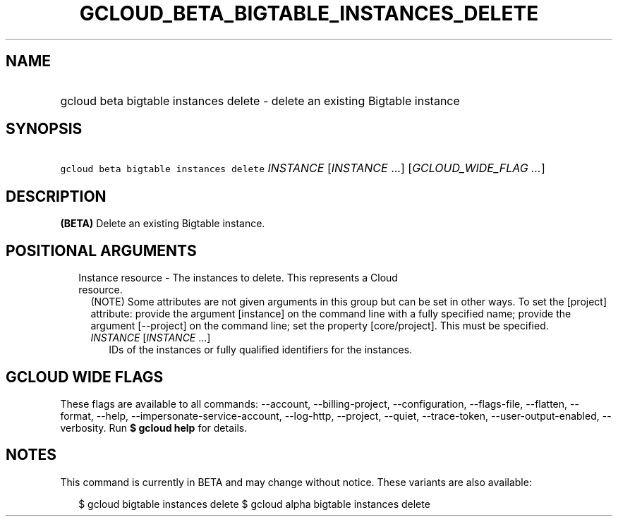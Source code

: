 
.TH "GCLOUD_BETA_BIGTABLE_INSTANCES_DELETE" 1



.SH "NAME"
.HP
gcloud beta bigtable instances delete \- delete an existing Bigtable instance



.SH "SYNOPSIS"
.HP
\f5gcloud beta bigtable instances delete\fR \fIINSTANCE\fR [\fIINSTANCE\fR\ ...] [\fIGCLOUD_WIDE_FLAG\ ...\fR]



.SH "DESCRIPTION"

\fB(BETA)\fR Delete an existing Bigtable instance.



.SH "POSITIONAL ARGUMENTS"

.RS 2m
.TP 2m

Instance resource \- The instances to delete. This represents a Cloud resource.
(NOTE) Some attributes are not given arguments in this group but can be set in
other ways. To set the [project] attribute: provide the argument [instance] on
the command line with a fully specified name; provide the argument [\-\-project]
on the command line; set the property [core/project]. This must be specified.

.RS 2m
.TP 2m
\fIINSTANCE\fR [\fIINSTANCE\fR ...]
IDs of the instances or fully qualified identifiers for the instances.


.RE
.RE
.sp

.SH "GCLOUD WIDE FLAGS"

These flags are available to all commands: \-\-account, \-\-billing\-project,
\-\-configuration, \-\-flags\-file, \-\-flatten, \-\-format, \-\-help,
\-\-impersonate\-service\-account, \-\-log\-http, \-\-project, \-\-quiet,
\-\-trace\-token, \-\-user\-output\-enabled, \-\-verbosity. Run \fB$ gcloud
help\fR for details.



.SH "NOTES"

This command is currently in BETA and may change without notice. These variants
are also available:

.RS 2m
$ gcloud bigtable instances delete
$ gcloud alpha bigtable instances delete
.RE

